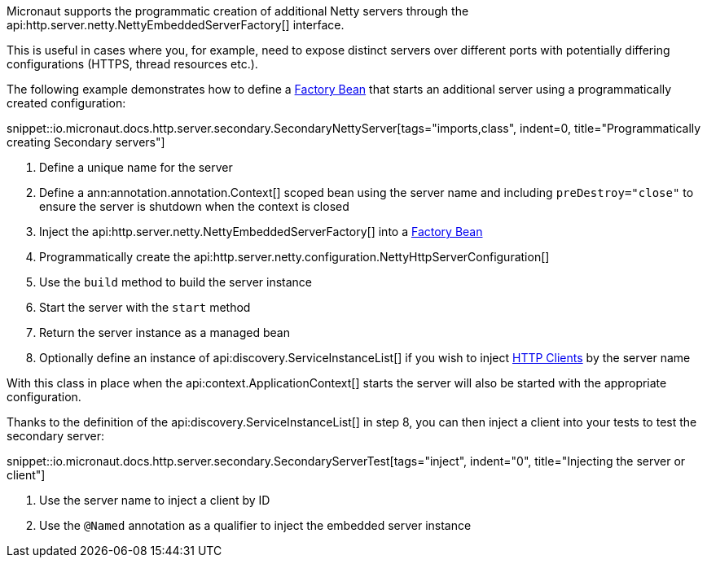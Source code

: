Micronaut supports the programmatic creation of additional Netty servers through the api:http.server.netty.NettyEmbeddedServerFactory[] interface.

This is useful in cases where you, for example, need to expose distinct servers over different ports with potentially differing configurations (HTTPS, thread resources etc.).

The following example demonstrates how to define a <<factories, Factory Bean>> that starts an additional server using a programmatically created configuration:

snippet::io.micronaut.docs.http.server.secondary.SecondaryNettyServer[tags="imports,class", indent=0, title="Programmatically creating Secondary servers"]

<1> Define a unique name for the server
<2> Define a ann:annotation.annotation.Context[] scoped bean using the server name and including `preDestroy="close"` to ensure the server is shutdown when the context is closed
<3> Inject the api:http.server.netty.NettyEmbeddedServerFactory[] into a <<factories, Factory Bean>>
<4> Programmatically create the api:http.server.netty.configuration.NettyHttpServerConfiguration[]
<5> Use the `build` method to build the server instance
<6> Start the server with the `start` method
<7> Return the server instance as a managed bean
<8> Optionally define an instance of api:discovery.ServiceInstanceList[] if you wish to inject <<httpClient, HTTP Clients>> by the server name

With this class in place when the api:context.ApplicationContext[] starts the server will also be started with the appropriate configuration.

Thanks to the definition of the api:discovery.ServiceInstanceList[] in step 8, you can then inject a client into your tests to test the secondary server:

snippet::io.micronaut.docs.http.server.secondary.SecondaryServerTest[tags="inject", indent="0", title="Injecting the server or client"]

<1> Use the server name to inject a client by ID
<2> Use the `@Named` annotation as a qualifier to inject the embedded server instance